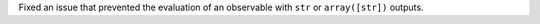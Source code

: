 Fixed an issue that prevented the evaluation of an observable with ``str`` or ``array([str])`` outputs.
